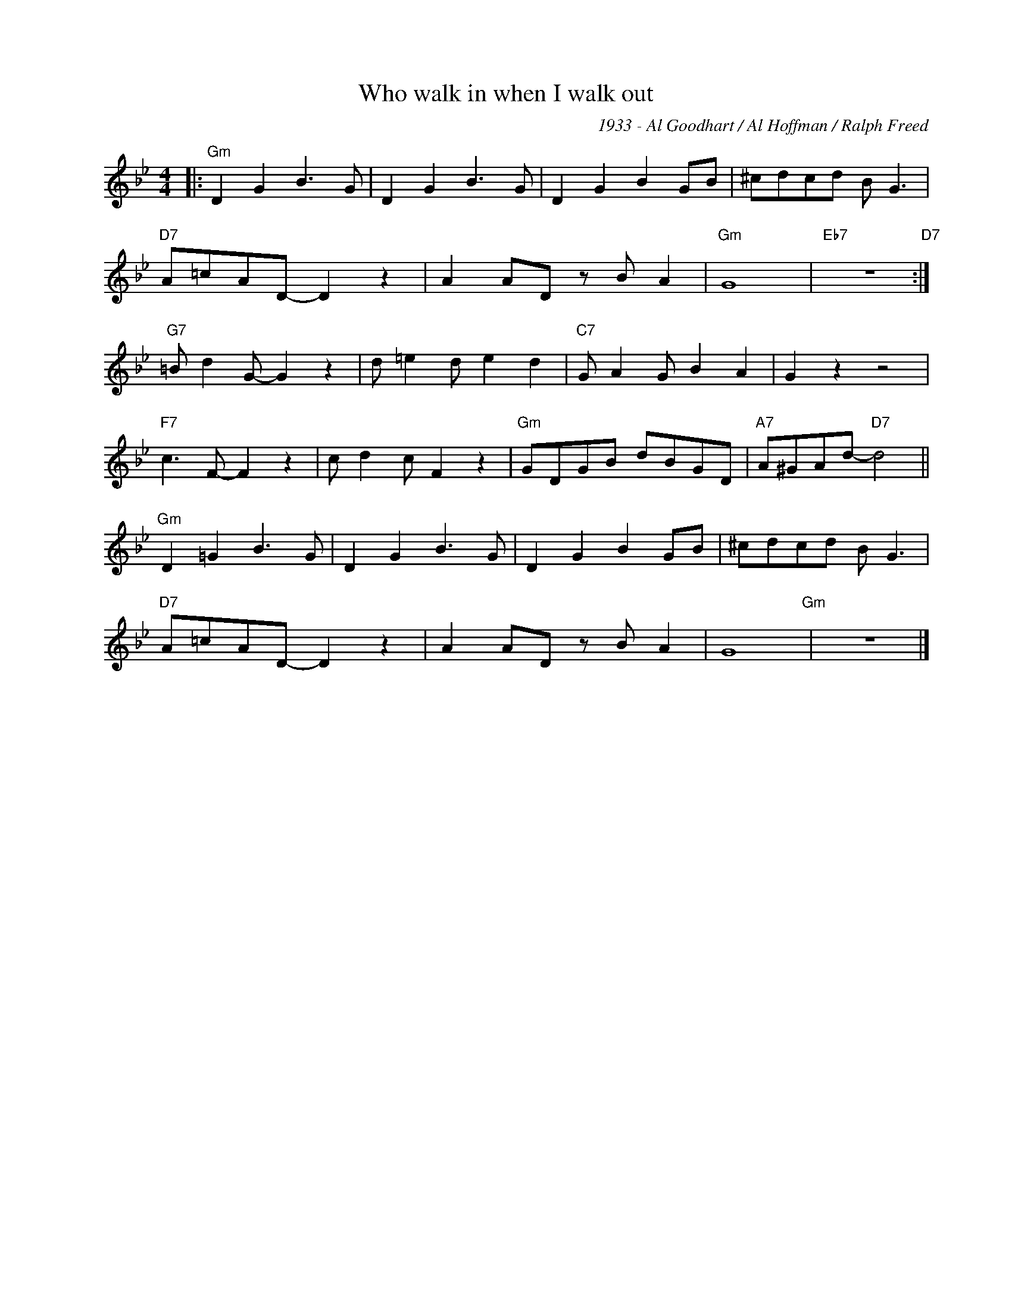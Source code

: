 X:1
T:Who walk in when I walk out
C:1933 - Al Goodhart / Al Hoffman / Ralph Freed
Z:Copyright Â© www.realbook.site
L:1/8
M:4/4
I:linebreak $
K:Gmin
V:1 treble nm=" " snm=" "
V:1
|:"Gm" D2 G2 B3 G | D2 G2 B3 G | D2 G2 B2 GB | ^cdcd B G3 |$"D7" A=cAD- D2 z2 | A2 AD z B A2 | %6
"Gm" G8 |"Eb7" z8"D7" :|$"G7" =B d2 G- G2 z2 | d =e2 d e2 d2 |"C7" G A2 G B2 A2 | G2 z2 z4 |$ %12
"F7" c3 F- F2 z2 | c d2 c F2 z2 |"Gm" GDGB dBGD |"A7" A^GAd-"D7" d4 ||$"Gm" D2 =G2 B3 G | %17
 D2 G2 B3 G | D2 G2 B2 GB | ^cdcd B G3 |$"D7" A=cAD- D2 z2 | A2 AD z B A2 | G8"Gm" | z8 |] %24

